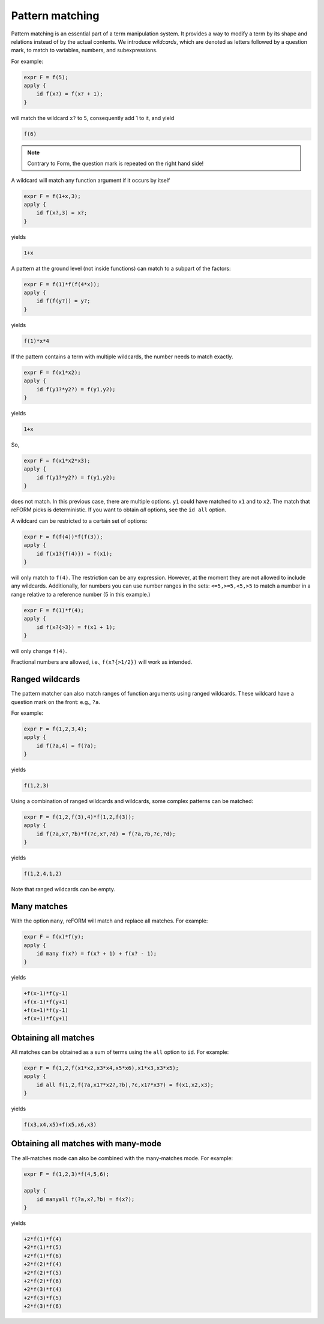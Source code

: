 Pattern matching
================

Pattern matching is an essential part of a term manipulation system. It provides a way to
modify a term by its shape and relations instead of by the actual contents. 
We introduce `wildcards`, which are denoted
as letters followed by a question mark, to match to variables, numbers, and subexpressions.

For example:

.. code-block:: reform

    expr F = f(5);
    apply {
        id f(x?) = f(x? + 1);
    }

will match the wildcard ``x?`` to ``5``, consequently add 1 to it, and yield

.. code-block:: reform

    f(6)

.. note::

    Contrary to Form, the question mark is repeated on the right hand side!

A wildcard will match any function argument if it occurs by itself 


.. code-block:: reform

    expr F = f(1+x,3);
    apply {
        id f(x?,3) = x?;
    }

yields

.. code-block:: reform

    1+x

A pattern at the ground level (not inside functions) can match to 
a subpart of the factors:

.. code-block:: reform

    expr F = f(1)*f(f(4*x));
    apply {
        id f(f(y?)) = y?;
    }

yields

.. code-block:: reform

    f(1)*x*4


If the pattern contains a term with multiple wildcards, the number needs
to match exactly.

.. code-block:: reform

    expr F = f(x1*x2);
    apply {
        id f(y1?*y2?) = f(y1,y2);
    }


yields

.. code-block:: reform

    1+x

So, 

.. code-block:: reform

    expr F = f(x1*x2*x3);
    apply {
        id f(y1?*y2?) = f(y1,y2);
    }

does not match. In this previous case, there are multiple options. ``y1`` could have matched to 
``x1`` and to ``x2``. The match that reFORM picks is deterministic. If you want to obtain `all` options,
see the ``id all`` option.


A wildcard can be restricted to a certain set of options:

.. code-block:: reform

    expr F = f(f(4))*f(f(3));
    apply {
        id f(x1?{f(4)}) = f(x1);
    }

will only match to ``f(4)``. The restriction can be any expression. However, at the moment
they are not allowed to include any wildcards. Additionally, for numbers you can use
number ranges in the sets: ``<=5,>=5,<5,>5`` to match a number in a range relative to a
reference number (5 in this example.)

.. code-block:: reform

    expr F = f(1)*f(4);
    apply {
        id f(x?{>3}) = f(x1 + 1);
    }

will only change ``f(4)``.

Fractional numbers are allowed, i.e., ``f(x?{>1/2})`` will work as intended.


Ranged wildcards
----------------

The pattern matcher can also match ranges of function arguments using
ranged wildcards. These wildcard have a question mark on the front: e.g., ``?a``.

For example:

.. code-block:: reform

    expr F = f(1,2,3,4);
    apply {
        id f(?a,4) = f(?a);
    }

yields

.. code-block:: reform

    f(1,2,3)

Using a combination of ranged wildcards and wildcards, some complex patterns can
be matched:

.. code-block:: reform

    expr F = f(1,2,f(3),4)*f(1,2,f(3));
    apply {
        id f(?a,x?,?b)*f(?c,x?,?d) = f(?a,?b,?c,?d);
    }

yields

.. code-block:: reform

    f(1,2,4,1,2)

Note that ranged wildcards can be empty.

Many matches
---------------------

With the option ``many``, reFORM will match and replace all matches.
For example:

.. code-block:: reform

    expr F = f(x)*f(y);
    apply {
        id many f(x?) = f(x? + 1) + f(x? - 1);
    }

yields

.. code-block:: reform

	+f(x-1)*f(y-1)
	+f(x-1)*f(y+1)
	+f(x+1)*f(y-1)
	+f(x+1)*f(y+1)


Obtaining all matches
---------------------

All matches can be obtained as a sum of terms using the ``all`` option to ``id``.
For example:

.. code-block:: reform

    expr F = f(1,2,f(x1*x2,x3*x4,x5*x6),x1*x3,x3*x5);
    apply {
        id all f(1,2,f(?a,x1?*x2?,?b),?c,x1?*x3?) = f(x1,x2,x3);
    }

yields

.. code-block:: reform

    f(x3,x4,x5)+f(x5,x6,x3)


Obtaining all matches with many-mode
------------------------------------

The all-matches mode can also be combined with the many-matches
mode.
For example:

.. code-block:: reform

    expr F = f(1,2,3)*f(4,5,6);

    apply {
        id manyall f(?a,x?,?b) = f(x?);
    }


yields

.. code-block:: reform

	+2*f(1)*f(4)
	+2*f(1)*f(5)
	+2*f(1)*f(6)
	+2*f(2)*f(4)
	+2*f(2)*f(5)
	+2*f(2)*f(6)
	+2*f(3)*f(4)
	+2*f(3)*f(5)
	+2*f(3)*f(6)
